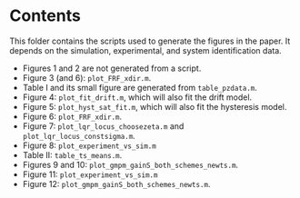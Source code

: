 * Contents
This folder contains the scripts used to generate the figures in the paper. It depends on the simulation, experimental, and system identification data.

- Figures 1 and 2 are not generated from a script.
- Figure 3 (and 6): ~plot_FRF_xdir.m~.
- Table I and its small figure are generated from ~table_pzdata.m~.
- Figure 4: ~plot_fit_drift.m~, which will also fit the drift model.
- Figure 5:  ~plot_hyst_sat_fit.m~, which will also fit the hysteresis model. 
- Figure 6: ~plot_FRF_xdir.m~.
- Figure 7: ~plot_lqr_locus_choosezeta.m~ and ~plot_lqr_locus_constsigma.m~.
- Figure 8: ~plot_experiment_vs_sim.m~
- Table II: ~table_ts_means.m~.
- Figures 9 and 10: ~plot_gmpm_gainS_both_schemes_newts.m~.
- Figure 11: ~plot_experiment_vs_sim.m~
- Figure 12: ~plot_gmpm_gainS_both_schemes_newts.m~.

